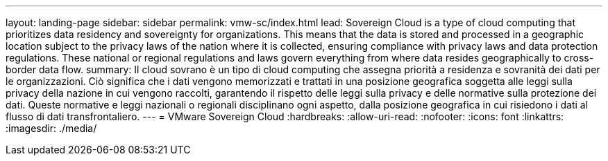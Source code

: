 ---
layout: landing-page 
sidebar: sidebar 
permalink: vmw-sc/index.html 
lead: Sovereign Cloud is a type of cloud computing that prioritizes data residency and sovereignty for organizations. This means that the data is stored and processed in a geographic location subject to the privacy laws of the nation where it is collected, ensuring compliance with privacy laws and data protection regulations. These national or regional regulations and laws govern everything from where data resides geographically to cross-border data flow. 
summary: Il cloud sovrano è un tipo di cloud computing che assegna priorità a residenza e sovranità dei dati per le organizzazioni. Ciò significa che i dati vengono memorizzati e trattati in una posizione geografica soggetta alle leggi sulla privacy della nazione in cui vengono raccolti, garantendo il rispetto delle leggi sulla privacy e delle normative sulla protezione dei dati. Queste normative e leggi nazionali o regionali disciplinano ogni aspetto, dalla posizione geografica in cui risiedono i dati al flusso di dati transfrontaliero. 
---
= VMware Sovereign Cloud
:hardbreaks:
:allow-uri-read: 
:nofooter: 
:icons: font
:linkattrs: 
:imagesdir: ./media/


